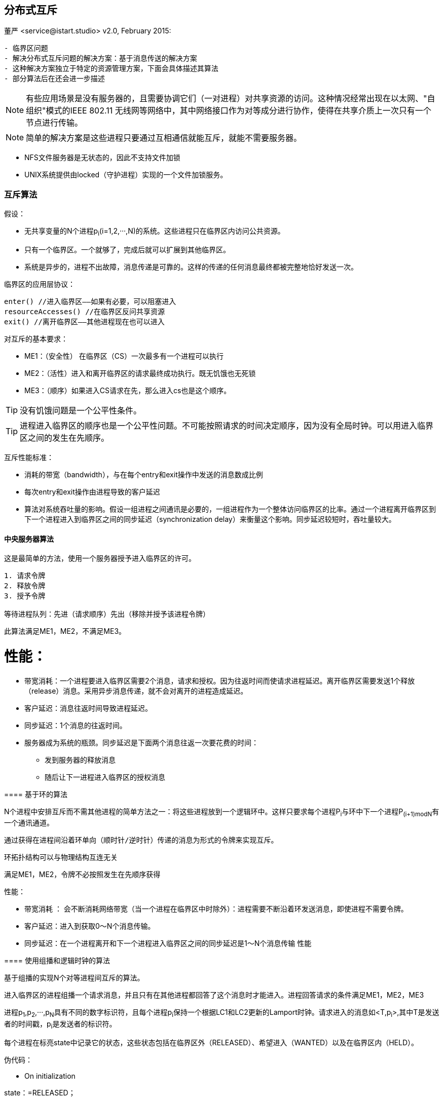 == 分布式互斥
董严 <service@istart.studio>
v2.0, February 2015:


====


[preface]
----------

- 临界区问题
- 解决分布式互斥问题的解决方案：基于消息传送的解决方案
- 这种解决方案独立于特定的资源管理方案，下面会具体描述其算法
- 部分算法后在还会进一步描述

----------

[NOTE]
有些应用场景是没有服务器的，且需要协调它们（一对进程）对共享资源的访问。这种情况经常出现在以太网、"自组织"模式的IEEE 802.11 无线网等网络中，其中网络接口作为对等成分进行协作，使得在共享介质上一次只有一个节点进行传输。

[NOTE]
简单的解决方案是这些进程只要通过互相通信就能互斥，就能不需要服务器。

- NFS文件服务器是无状态的，因此不支持文件加锁
- UNIX系统提供由locked（守护进程）实现的一个文件加锁服务。

====

=== 互斥算法

====
假设：

- 无共享变量的N个进程p~i~(i=1,2,···,N)的系统。这些进程只在临界区内访问公共资源。
- 只有一个临界区。一个就够了，完成后就可以扩展到其他临界区。
- 系统是异步的，进程不出故障，消息传递是可靠的。这样的传递的任何消息最终都被完整地恰好发送一次。

临界区的应用层协议：
----
enter() //进入临界区——如果有必要，可以阻塞进入
resourceAccesses() //在临界区反问共享资源
exit() //离开临界区——其他进程现在也可以进入
----

对互斥的基本要求：

- ME1：（安全性） 在临界区（CS）一次最多有一个进程可以执行

- ME2：（活性）进入和离开临界区的请求最终成功执行。既无饥饿也无死锁

- ME3：（顺序）如果进入CS请求在先，那么进入cs也是这个顺序。

[TIP]
没有饥饿问题是一个公平性条件。

[TIP]
进程进入临界区的顺序也是一个公平性问题。不可能按照请求的时间决定顺序，因为没有全局时钟。可以用进入临界区之间的发生在先顺序。


互斥性能标准：

- 消耗的带宽（bandwidth），与在每个entry和exit操作中发送的消息数成比例
- 每次entry和exit操作由进程导致的客户延迟
- 算法对系统吞吐量的影响。假设一组进程之间通讯是必要的，一组进程作为一个整体访问临界区的比率。通过一个进程离开临界区到下一个进程进入到临界区之间的同步延迟（synchronization delay）来衡量这个影响。同步延迟较短时，吞吐量较大。


====

==== 中央服务器算法

====
这是最简单的方法，使用一个服务器授予进入临界区的许可。

----
1. 请求令牌
2. 释放令牌
3. 授予令牌

等待进程队列：先进（请求顺序）先出（移除并授予该进程令牌）
----

此算法满足ME1，ME2，不满足ME3。

====

性能：
====
- 带宽消耗：一个进程要进入临界区需要2个消息，请求和授权。因为往返时间而使请求进程延迟。离开临界区需要发送1个释放（release）消息。采用异步消息传递，就不会对离开的进程造成延迟。
- 客户延迟：消息往返时间导致进程延迟。
- 同步延迟：1个消息的往返时间。
- 服务器成为系统的瓶颈。同步延迟是下面两个消息往返一次要花费的时间：
 * 发到服务器的释放消息
 * 随后让下一进程进入临界区的授权消息

====

==== 基于环的算法
====

N个进程中安排互斥而不需其他进程的简单方法之一：将这些进程放到一个逻辑环中。这样只要求每个进程P~i~与环中下一个进程P~(i+1)modN~有一个通讯通道。

----

通过获得在进程间沿着环单向（顺时针/逆时针）传递的消息为形式的令牌来实现互斥。

----

环拓扑结构可以与物理结构互连无关

满足ME1，ME2，令牌不必按照发生在先顺序获得

====
性能：

====
- 带宽消耗 ： 会不断消耗网络带宽（当一个进程在临界区中时除外）：进程需要不断沿着环发送消息，即使进程不需要令牌。
- 客户延迟：进入到获取0～N个消息传输。
- 同步延迟：在一个进程离开和下一个进程进入临界区之间的同步延迟是1～N个消息传输
性能
====

==== 使用组播和逻辑时钟的算法
====

基于组播的实现N个对等进程间互斥的算法。

进入临界区的进程组播一个请求消息，并且只有在其他进程都回答了这个消息时才能进入。进程回答请求的条件满足ME1，ME2，ME3

进程p~1~,p~2~,···,p~N~具有不同的数字标识符，且每个进程p~i~保持一个根据LC1和LC2更新的Lamport时钟。请求进入的消息如<T,p~i~>,其中T是发送者的时间戳，p~i~是发送者的标识符。

每个进程在标亮state中记录它的状态，这些状态包括在临界区外（RELEASED）、希望进入（WANTED）以及在临界区内（HELD）。

====

伪代码：

====

- On initialization
****
state：=RELEASED；
****

- For pi to enter the critical section
****
state：=WANTED；

组播请求给所有进程；

T：=请求的时间戳；
设置该请求至自己的变量中<T,p~i~>。


Wait until 接收到的应答数 = N-1；（阻塞）

state：=HELD；
****

- 在p~j~ (i不等于j) 接收到一个请求 <T~i~,p~i~>

[source,java]
****
if( state=HELD or ( state=WANTED and (T,p~j~) < (T~i~,p~i~) ) )

_如果 我已经HELD 或者 我也想要而且你的时间比我晚_

then

将请求放入p~i~的队列中（先入先出）,不给出应答；
    
else

马上给p~i~应答 // <1>

endif

[TIP]
请求处理在这里被延期
****




- For pi to exit the critical section：
****
state：=RELEASED;

对已入队列的请求给出应答；
****

<1> 如果一个进程请求进入，而且他进程的状态都是RELEASED，那么所有进程会立即回答请求，请求者将得以进入。
<2> 如果有某进程状态为HELD，那么该进程在结束对临界区的访问前不会回答请求，因此在这期间请求者不能得以进入。
<3> 如果有两个或多个进程同时请求进入临界区，那么时间戳最近的进程将是第一个收集到N-1个应答的进程，它将被准许下一个进入。
<4> 如有请求具有相等的Lamport时间戳，那么请求将根据进程的标识符排序。

[WARNING]
当一个进程请求进入时，它推迟处理来自其他进程的请求，知道发送了它自己的请求并且记录了该请求的时间戳T为止，这样做的目的是为了进程在处理请求时作出一致的决定。

====

性能：

====
性能
带宽消耗
　　enter(): 2(N－1)，即(N－1)个请求、 (N－1)个应答
客户延迟
　　 1个消息往返时间
同步延迟
　　 1个消息的传输时间

- 带宽消耗:获取进入的许可需要2（N-1）个消息：N-1个消息用于组播请求，对应这N-1个应答消息。
- 客户延迟（请求进入）:1个消息往返时间（忽略组播请求消息带来的延迟）
- 同步延迟：1个消息的传输时间
- 如果硬件支持组播，请求只需要一个消息，那么共需要N个消息。
- 因此，在带宽消耗方面，该算法比前面算法更昂贵。
====

优点

====
他的同步延迟仅是一个消息传输时间。前两个算法都有一个往返的同步延迟。
====

改进：

====
- 最近一次进入过临界区且没有接到其他的进入请求的进程，仍需如描述的那样执行协议，即使它可以简单地在本地把令牌重新分配给自己。
- Ricart和Agrawala改进了协议，使它在没有硬件组播时，在最坏（也是通常的）情况下需要N个消息来获得进入许可。见[Raynal 1988]
====

==== 投票算法 - Maekawa [1985]

====
为了让一个进程进入临界区，不必要求所有对等进程都同意。只要任意两进程使用的子集（subset）有重叠，进程只需要从其对等进程的子集获得进入许可即可，把这样的进入临界区想象成进程互相选举。

一个"候选"进程为进入必须收集到足够的选票。在两个投票集合的交集中的进程，通过把选票只投给以一个候选者，保证了ME1。
====

====

把每个进程p~i~(i=1,2,···,N)关联到一个选举集合（votingset）V~i~，其中V~i~ ⊆ {p~1~,p~2~,···,p~X~, }。

集合V~i~的选择，使得对所有i,j=1,···,N,有：

- p~i~ ∈ V~i~
- V~i~ ∩ V~j~ ≠ φ ，即任意两个选举集合至少有一个公共成员。
- |V~i~|=K , 即公平起见，每个进程有同样大小的选举集
- 每个进程p~i~包括在选举及V~i~中的M个集合中。

最优解（即使K最小且允许进程达到互斥的情况）具有K ～ √N 且 M = K （因此每个进程所在选举技术与每个集合的元素数相同）。

计算最优集R~i~并不简单。作为一种近似，得到使|R~i~| ～ 2√N 的集合R~i~的一个简单的方法：把进程发在一个√N×√N矩阵中，并令V~i~是包含p~i~的行和列的并集。

伪代码：
----
On initialization
	state := RELEASED;
	voted := FALSE;
For pi to enter the critical section
	state := WANTED;
	Multicast request to all processes in Vi;
	Wait until (number of replies received = K);
	state := HELD;
On receipt of a request from pi at pj
	if (state = HELD or voted = TRUE)
	then 
		queue request from pi without replying; 
	else 
		send reply to pi;
		voted := TRUE;
	end if
For pi to exit the critical section
	state := RELEASED;
	Multicast release to all processes in Vi;
On receipt of a release from pi at pj
	if (queue of requests is non-empty)
	then 
		remove head of queue – from pk, say; 
		send reply to pk;
		voted := TRUE;
	else 
		voted := FALSE;
	end if
----


这个算法容易死锁，协议改进版参考[Saunder 1987]。修改的协议，进程按照发生在先顺序对待应答的请求排队，也满足ME3。

性能

- 带宽消耗: 即进入需要3√N个消息，退出需要√N个消息
- 客户延迟：1个消息往返时间
- 同步延迟：较差，1个往返时间，非单个消息的往返时间


这个算法后面单独描述.
====

==== 容错

====
- 当消息丢失时会发生什么？
- 当进程崩溃时会发生什么？

当消息丢失：

- 中央服务器算法：可以容忍一个既不持有也不请求令牌的客户进程的崩溃。
- 环算法：不能容忍任何单个进程崩溃故障。
- 组播和逻辑时钟算法：不能容忍在响应前、持有时、等待时崩溃。
- Maekawa算法：可以容忍一些进程的崩溃故障；如果一个崩溃进程不再所需要的投票集中，那么他的故障不会影响其他进程。

[TIP]
假设存在可靠的故障检测器，如何修改算法使之能容错。
[TIP]
即使有一个可靠的故障检测器，也需要注意允许在任何阶段出故障（包裹在恢复过程期间）并在检测到故障以后重构进程的状态。
====

